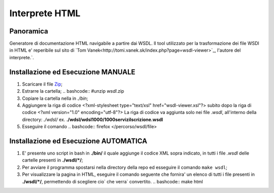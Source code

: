 Interprete HTML
===============

Panoramica
----------
Generatore di documentazione HTML navigabile a partire dai WSDL. 
Il tool utilizzato per la trasformazione dei file WSDl in HTML e' reperibile sul sito di `Tom Vanek<http://tomi.vanek.sk/index.php?page=wsdl-viewer>`_, l'autore del interprete.`.

Installazione ed Esecuzione MANUALE
-----------------------------------
1. Scaricare il file `Zip <http://tomi.vanek.sk/xml/wsdl-viewer_3-1-02.zip>`__;
2. Estrarre la cartella;
   .. bashcode:: #unzip *wsdl*.zip
3. Copiare la cartella nella in *./bin*;
4. Aggiungere la riga di codice <?xml-stylesheet type="text/xsl" href="wsdl-viewer.xsl"?> subito dopo la riga di codice <?xml version="1.0" encoding="utf-8"?> 
   La riga di codice va aggiunta solo nei file *.wsdl*, all'interno della directory: *./wdsl/*  ex. **./wdsl/wdsl1000/1000serviziIscrizione.wsdl** 
5. Esseguire il comando
   .. bashcode:: firefox </percorso/wsdl/file>


Installazione ed Esecuzione AUTOMATICA
--------------------------------------
#. E' presente uno script in bash in **./bin/** il quale aggiunge il codice XML sopra indicato, in tutti i file *.wsdl* delle cartelle presenti in **./wsdl/\*/**; 
#. Per avviare il programma spostarsi nella directory della repo ed esseguire il comando ``make wsdl``;
#. Per visualizzare la pagina in HTML, eseguire il comando seguente che fornira' un elenco di tutti i file presenti in **./wsdl/\*/**, permettendo di scegliere cio` che verra` convertito.
   .. bashcode:: make html





